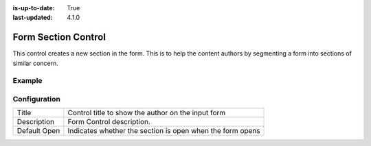 :is-up-to-date: True
:last-updated: 4.1.0

.. _form-section:

====================
Form Section Control
====================
This control creates a new section in the form. This is to help the content authors by segmenting a form into sections of similar concern.

-------
Example
-------
.. figure:: /_static/images/form-controls/form-control-form-section-example.webp
    :width: 50%
    :alt: Form Control Form Section Example

-------------
Configuration
-------------
.. image:: /_static/images/form-controls/form-control-form-section.webp
    :width: 40%
    :alt: Form Control Form Section Example
    :align: left

.. list-table::

   * - Title
     - Control title to show the author on the input form
   * - Description
     - Form Control description.
   * - Default Open
     - Indicates whether the section is open when the form opens
